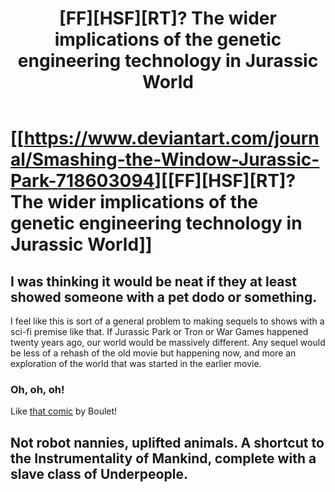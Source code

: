 #+TITLE: [FF][HSF][RT]? The wider implications of the genetic engineering technology in Jurassic World

* [[https://www.deviantart.com/journal/Smashing-the-Window-Jurassic-Park-718603094][[FF][HSF][RT]? The wider implications of the genetic engineering technology in Jurassic World]]
:PROPERTIES:
:Author: ToaKraka
:Score: 20
:DateUnix: 1512553477.0
:DateShort: 2017-Dec-06
:FlairText: HSF
:END:

** I was thinking it would be neat if they at least showed someone with a pet dodo or something.

I feel like this is sort of a general problem to making sequels to shows with a sci-fi premise like that. If Jurassic Park or Tron or War Games happened twenty years ago, our world would be massively different. Any sequel would be less of a rehash of the old movie but happening now, and more an exploration of the world that was started in the earlier movie.
:PROPERTIES:
:Author: DCarrier
:Score: 8
:DateUnix: 1512612935.0
:DateShort: 2017-Dec-07
:END:

*** Oh, oh, oh!

Like [[http://english.bouletcorp.com/2014/12/02/jurassic-park-the-loser-world/][that comic]] by Boulet!
:PROPERTIES:
:Author: CouteauBleu
:Score: 4
:DateUnix: 1512720804.0
:DateShort: 2017-Dec-08
:END:


** Not robot nannies, uplifted animals. A shortcut to the Instrumentality of Mankind, complete with a slave class of Underpeople.
:PROPERTIES:
:Author: ArgentStonecutter
:Score: 3
:DateUnix: 1512559228.0
:DateShort: 2017-Dec-06
:END:
